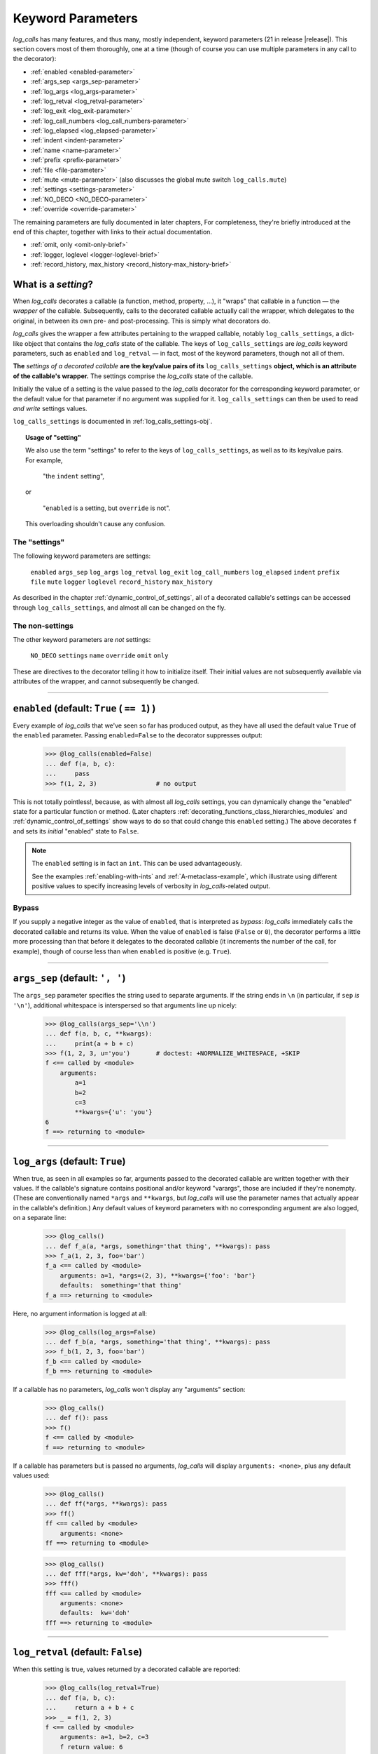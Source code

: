 .. _keyword_parameters:

Keyword Parameters
####################

`log_calls` has many features, and thus many, mostly independent, keyword parameters (21 in release |release|).
This section covers most of them thoroughly, one at a time (though of course you can use
multiple parameters in any call to the decorator):

* :ref:`enabled <enabled-parameter>`
* :ref:`args_sep <args_sep-parameter>`
* :ref:`log_args <log_args-parameter>`
* :ref:`log_retval <log_retval-parameter>`
* :ref:`log_exit <log_exit-parameter>`
* :ref:`log_call_numbers <log_call_numbers-parameter>`
* :ref:`log_elapsed <log_elapsed-parameter>`
* :ref:`indent <indent-parameter>`
* :ref:`name <name-parameter>`
* :ref:`prefix <prefix-parameter>`
* :ref:`file <file-parameter>`
* :ref:`mute <mute-parameter>` (also discusses the global mute switch ``log_calls.mute``)
* :ref:`settings <settings-parameter>`
* :ref:`NO_DECO <NO_DECO-parameter>`
* :ref:`override <override-parameter>`

The remaining parameters are fully documented in later chapters,
For completeness, they're briefly introduced at the end of this chapter,
together with links to their actual documentation.

* :ref:`omit, only <omit-only-brief>`
* :ref:`logger, loglevel <logger-loglevel-brief>`
* :ref:`record_history, max_history <record_history-max_history-brief>`


.. _what-is-a-setting:

What is a *setting*?
============================

When `log_calls` decorates a callable (a function, method, property, ...), it "wraps" that
callable in a function — the *wrapper* of the callable. Subsequently, calls to the decorated
callable actually call the wrapper, which delegates to the original, in between its own
pre- and post-processing. This is simply what decorators do.

`log_calls` gives the wrapper a few attributes pertaining to the wrapped callable, notably
``log_calls_settings``, a dict-like object that contains the `log_calls` state of the callable.
The keys of ``log_calls_settings`` are `log_calls` keyword parameters, such as ``enabled`` and
``log_retval`` — in fact, most of the keyword parameters, though not all of them.

.. index:: !setting
..    single: setting

**The** *settings of a decorated callable* **are the key/value pairs of its**
``log_calls_settings`` **object, which is an attribute of the callable's wrapper.**
The settings comprise the `log_calls` state of the callable.

Initially the value of a setting is the value passed to the `log_calls` decorator for
the corresponding keyword parameter, or the default value for that parameter if no
argument was supplied for it. ``log_calls_settings`` can then be used to read *and write*
settings values.

``log_calls_settings`` is documented in :ref:`log_calls_settings-obj`.

.. topic:: Usage of "setting"

    We also use the term "settings" to refer to the keys of ``log_calls_settings``,
    as well as to its key/value pairs. For example,

        "the ``indent`` setting",

    or

        "``enabled`` is a setting, but ``override`` is not".

    This overloading shouldn't cause any confusion.

.. _the-settings:

The "settings"
---------------------
The following keyword parameters are settings:

    ``enabled``
    ``args_sep``
    ``log_args``
    ``log_retval``
    ``log_exit``
    ``log_call_numbers``
    ``log_elapsed``
    ``indent``
    ``prefix``
    ``file``
    ``mute``
    ``logger``
    ``loglevel``
    ``record_history``
    ``max_history``

As described in the chapter :ref:`dynamic_control_of_settings`, all of a decorated callable's
settings can be accessed through ``log_calls_settings``, and almost all can be changed
on the fly.

.. _the-non-settings:

The non-settings
-----------------------

The other keyword parameters are *not* settings:

    ``NO_DECO``
    ``settings``
    ``name``
    ``override``
    ``omit``
    ``only``

These are directives to the decorator telling it how to initialize itself. Their initial values
are not subsequently available via attributes of the wrapper, and cannot subsequently be changed.

.. Slight lie above: extended versions of `omit` and `only` *are* actually available
   as attributes of the  wrapper, but at present (v0.3.0) they are not officially
   part of the API. Those retained attributes are not used by `log_calls` "at runtime";
   presently they're used only in a few tests (≤ a half dozen).

--------------------------------------------------------------------

.. _enabled-parameter:

``enabled`` (default: ``True`` ( ``== 1``) )
=========================================================

Every example of `log_calls` that we've seen so far has produced output,
as they have all used the default value ``True`` of the ``enabled`` parameter.
Passing ``enabled=False`` to the decorator suppresses output:

    >>> @log_calls(enabled=False)
    ... def f(a, b, c):
    ...     pass
    >>> f(1, 2, 3)                # no output

This is not totally pointless!, because, as with almost all `log_calls` settings,
you can dynamically change the "enabled" state for a particular function or method.
(Later chapters :ref:`decorating_functions_class_hierarchies_modules` and
:ref:`dynamic_control_of_settings` show ways to do so that could change this
``enabled`` setting.) The above decorates ``f`` and sets its *initial* "enabled" state
to ``False``.

.. note::
 The ``enabled`` setting is in fact an ``int``. This can be used advantageously.

 See the examples :ref:`enabling-with-ints` and :ref:`A-metaclass-example`,
 which illustrate using different positive values to specify increasing levels
 of verbosity in `log_calls`-related output.

.. _enabled-as-bypass:

Bypass
----------------------------

If you supply a negative integer as the value of ``enabled``, that is interpreted as *bypass*: `log_calls`
immediately calls the decorated callable and returns its value. When the value
of ``enabled`` is false (``False`` or ``0``), the decorator performs a little more processing
than that before it delegates to the decorated callable (it increments the number of the call, for example),
though of course less than when ``enabled`` is positive (e.g. ``True``).

--------------------------------------------------------------------

.. _args_sep-parameter:

``args_sep`` (default: ``', '``)
===================================

The ``args_sep`` parameter specifies the string used to separate arguments. If the string ends in
``\n`` (in particular, if ``sep`` `is` ``'\n'``), additional whitespace is interspersed so that
arguments line up nicely:

    >>> @log_calls(args_sep='\\n')
    ... def f(a, b, c, **kwargs):
    ...     print(a + b + c)
    >>> f(1, 2, 3, u='you')       # doctest: +NORMALIZE_WHITESPACE, +SKIP
    f <== called by <module>
        arguments:
            a=1
            b=2
            c=3
            **kwargs={'u': 'you'}
    6
    f ==> returning to <module>

--------------------------------------------------------------------

.. _log_args-parameter:

``log_args`` (default: ``True``)
===================================

When true, as seen in all examples so far, arguments passed to the decorated callable
are written together with their values. If the callable's signature contains positional
and/or keyword "varargs", those are included if they're nonempty. (These are conventionally named
``*args`` and ``**kwargs``, but `log_calls` will use the parameter names that actually appear in
the callable's definition.) Any default values of keyword parameters with no corresponding argument
are also logged, on a separate line:

    >>> @log_calls()
    ... def f_a(a, *args, something='that thing', **kwargs): pass
    >>> f_a(1, 2, 3, foo='bar')
    f_a <== called by <module>
        arguments: a=1, *args=(2, 3), **kwargs={'foo': 'bar'}
        defaults:  something='that thing'
    f_a ==> returning to <module>

Here, no argument information is logged at all:

    >>> @log_calls(log_args=False)
    ... def f_b(a, *args, something='that thing', **kwargs): pass
    >>> f_b(1, 2, 3, foo='bar')
    f_b <== called by <module>
    f_b ==> returning to <module>

If a callable has no parameters, `log_calls` won't display any "arguments" section:

    >>> @log_calls()
    ... def f(): pass
    >>> f()
    f <== called by <module>
    f ==> returning to <module>

If a callable has parameters but is passed no arguments, `log_calls`
will display ``arguments: <none>``, plus any default values used:

    >>> @log_calls()
    ... def ff(*args, **kwargs): pass
    >>> ff()
    ff <== called by <module>
        arguments: <none>
    ff ==> returning to <module>

    >>> @log_calls()
    ... def fff(*args, kw='doh', **kwargs): pass
    >>> fff()
    fff <== called by <module>
        arguments: <none>
        defaults:  kw='doh'
    fff ==> returning to <module>

--------------------------------------------------------------------

.. _log_retval-parameter:

``log_retval`` (default: ``False``)
========================================

When this setting is true, values returned by a decorated callable are reported:

    >>> @log_calls(log_retval=True)
    ... def f(a, b, c):
    ...     return a + b + c
    >>> _ = f(1, 2, 3)
    f <== called by <module>
        arguments: a=1, b=2, c=3
        f return value: 6
    f ==> returning to <module>

.. note::
    By default, `log_calls` suppresses the return value of ``__init__`` methods,
    even when ``log_retval=True`` has been passed to a decorator of the method's
    class. To override this, you'd have to decorate ``__init__`` itself and supply
    ``log_retval=True``. However, there's no reason to: ``__init__`` returns ``None``.

--------------------------------------------------------------------

.. _log_exit-parameter:

``log_exit`` (default: ``True``)
========================================

When false, this parameter suppresses the ``... ==> returning to ...`` line
that indicates the callable's return to its caller:

    >>> @log_calls(log_exit=False)
    ... def f(a, b, c):
    ...     return a + b + c
    >>> _ = f(1, 2, 3)
    f <== called by <module>
        arguments: a=1, b=2, c=3

--------------------------------------------------------------------

.. _log_call_numbers-parameter:

``log_call_numbers`` (default: ``False``)
================================================

`log_calls` keeps a running tally of the number of times a decorated callable
has been called. You can display this number using the ``log_call_numbers``
parameter:

    >>> @log_calls(log_call_numbers=True)
    ... def f(): pass
    >>> for i in range(2): f()
    f [1] <== called by <module>
    f [1] ==> returning to <module>
    f [2] <== called by <module>
    f [2] ==> returning to <module>

The call number is also displayed with the function name when ``log_retval`` is true:

    >>> @log_calls(log_call_numbers=True, log_retval=True)
    ... def f():
    ...     return 81
    >>> _ = f()
    f [1] <== called by <module>
        f [1] return value: 81
    f [1] ==> returning to <module>


The display of call numbers is particularly valuable in the presence of recursion or reentrance —
see the example :ref:`recursion-example`, where the feature is used to good effect.

.. topic:: Clearing the number of calls (setting it to 0)

    To reset the number of calls to a decorated function ``f``, so that the
    next call number will be 1, call the ``f.stats.clear_history()`` method.
    To reset it for a callable in a class, call ``wrapper.stats.clear_history()``
    where ``wrapper`` is the callable's wrapper, obtained via one of the two methods described in
    the section on :ref:`accessing the wrappers of methods <get_own_log_calls_wrapper-function>`.

    See :ref:`clear_history` in the :ref:`call_history_statistics` chapter for details
    about the ``clear_history()`` method and, more generally, the ``stats`` attribute.

--------------------------------------------------------------------

.. _log_elapsed-parameter:

``log_elapsed`` (default: ``False``)
================================================

For performance profiling, you can measure the time a callable took to execute
by using the ``log_elapsed`` parameter. When this setting is true, `log_calls`
reports how long it took the decorated callable to complete, in seconds.
Two measurements are reported:

* *elapsed time* (system-wide, including time elapsed during sleep),
  given by :func:`time.perf_counter`, and
* *process time* (system + CPU time, i.e. kernel + user time, sleep time excluded),
  given by :func:`time.process_time`.

    >>> @log_calls(log_elapsed=True)
    ... def f(n):
    ...     for i in range(n):
    ...         # do something nontrivial...
    ...         pass
    >>> f(5000)                                 # doctest: +ELLIPSIS
    f <== called by <module>
        arguments: n=5000
        elapsed time: ... [secs], process time: ... [secs]
    f ==> returning to <module>

--------------------------------------------------------------------

.. _indent-parameter:

``indent`` (default: ``True``)
================================================

The ``indent`` parameter, when true, indents each new level of logged messages by 4 spaces,
providing a visualization of the call hierarchy.

A decorated callable's logged output is indented only as much as is necessary.
Here, the even-numbered functions don't indent, so the indented functions that
they call are indented just one level more than their "inherited" indentation level:

    >>> @log_calls()
    ... def g1():
    ...     pass
    >>> @log_calls(indent=False)    # no extra indentation for g2
    ... def g2():
    ...     g1()
    >>> @log_calls()
    ... def g3():
    ...     g2()
    >>> @log_calls(indent=False)    # no extra indentation for g4
    ... def g4():
    ...     g3()
    >>> @log_calls()
    ... def g5():
    ...     g4()
    >>> g5()
    g5 <== called by <module>
    g4 <== called by g5
        g3 <== called by g4
        g2 <== called by g3
            g1 <== called by g2
            g1 ==> returning to g2
        g2 ==> returning to g3
        g3 ==> returning to g4
    g4 ==> returning to g5
    g5 ==> returning to <module>

--------------------------------------------------------------------

.. _name-parameter:

``name`` (default: ``''``)
================================================

.. index:: display name

The ``name`` parameter lets you change the "display name" of a decorated callable.
The *display name* is the name by which `log_calls` refers to the callable,
in these contexts:

* when logging a call to, and a return from, the callable
* when reporting its return value
* when it's in a :ref:`call chain <call_chains>`.

A value provided for the ``name`` parameter should be a string, of one of the following forms:

* the preferred name of the callable (a string literal), or
* an old-style format string with just one occurrence of ``%s``,
  which the ``__name__`` of the decorated callable will replace.

For example:

    >>> @log_calls(name='f (STUB)')
    ... def f(): pass
    >>> f()
    f (STUB) <== called by <module>
    f (STUB) ==> returning to <module>

Another simple example:

    >>> @log_calls(name='"%s" (lousy name)', log_exit=False)
    ... def g(): pass
    >>> g()
    "g" (lousy name) <== called by <module>

This parameter is useful mainly to simplify the display names of inner functions,
and to disambiguate the display names of *getter* and *deleter* property methods.

If the ``name`` setting is empty (the default), the display name of a decorated callable
is its ``__qualname__``, followed by (a space and) its ``__name__`` in parentheses if
the ``__name__`` is not a substring of the ``__qualname__``.

.. topic:: Example — using ``name`` with an inner function

    The qualified names of inner functions are ungainly – in the following example,
    the "qualname" of ``inner`` is ``outer.<locals>.inner``:

        >>> @log_calls()
        ... def outer():
        ...     @log_calls()
        ...     def inner(): pass
        ...     inner()
        >>> outer()
        outer <== called by <module>
            outer.<locals>.inner <== called by outer
            outer.<locals>.inner ==> returning to outer
        outer ==> returning to <module>

    You can use the ``name`` parameter to simplify the displayed name of the inner function:

        >>> @log_calls()
        ... def outer():
        ...     @log_calls(name='%s')
        ...     def inner(): pass
        ...     inner()
        >>> outer()
        outer <== called by <module>
            inner <== called by outer
            inner ==> returning to outer
        outer ==> returning to <module>

See :ref:`this <using-name-with-setter-deleter>` section on using the ``name`` parameter
with *setter* and *deleter* property methods, which demonstrates the use of ``name``
to distinguish the methods of properties defined with ``@property`` decorators.

--------------------------------------------------------------------

.. _prefix-parameter:

``prefix`` (default: ``''``)
================================================

The `prefix` keyword parameter lets you specify a string with which to prefix the name
of a callable, thus giving it a new display name.

Here's a simple example:

    >>> @log_calls(prefix='--- ')
    ... def f(): pass
    >>> f()
    --- f <== called by <module>
    --- f ==> returning to <module>

Because versions 0.3.0+ of `log_calls` use  ``__qualname__`` for the display name of
decorated callables, what had been the main use case for ``prefix`` — prefixing method names
with their class name — has gone away. Furthermore, clearly the ``name`` parameter can produce any
display name that ``prefix`` can. However, ``prefix`` is not deprecated, at least not presently:
for what it's worth, it *is* a setting and can be changed dynamically, neither of which is true of ``name``.

--------------------------------------------------------------------

.. _file-parameter:

``file`` (default: ``sys.stdout``)
================================================

The ``file`` parameter specifies a stream (an instance of :class:`io.TextIOBase`) to which `log_calls`
will print its messages. This value is supplied to the ``file`` keyword parameter of the ``print``
function, which has the same default value. This parameter is ignored if you've supplied a logger
for output using the :ref:`logger <logger-parameter>` parameter.

When the output stream is the default ``sys.stdout``, `log_calls` always uses the current meaning
of that expression to obtain its output stream, not just what "sys.stdout" meant at program
initialization. Your program can capture, change and redirect ``sys.stdout``, and `log_calls` will
write to that stream, whatever it currently is. (`doctest` is a good example of a program which
manipulates ``sys.stdout`` dynamically.)

If your program writes to the console a lot, you may not want `log_calls` messages interspersed
with your real output: your understanding of both logically distinct streams might be hindered,
and it may be better to make them actually distinct. Splitting off the `log_calls`
output can also be useful for understanding or for creating documentation: you can gather all,
and only all, of the `log_calls` messages in one place. The ``indent`` setting will be respected,
whether messages go to the console or to a file.

It's not easy to test this feature with `doctest`, so we'll just give an example of writing to
``sys.stderr``, and then reproduce the output::

    import sys
    @log_calls(file=sys.stderr)
    def f(n):
        if n <= 0:
            return 'a'
        return '(%s)' % f(n-1)

Calling ``f(2)`` returns ``'((a))'`` and writes the following to ``sys.stderr``::

    f <== called by <module>
        arguments: n=2
        f <== called by f
            arguments: n=1
            f <== called by f
                arguments: n=0
            f ==> returning to f
        f ==> returning to f
    f ==> returning to <module>


--------------------------------------------------------------------

.. _mute-parameter:

``mute`` (default: ``log_calls.MUTE.NOTHING``)
================================================

The `mute` parameter gives you control over `log_calls` output from a given decorated callable.
It can take any of the following three numeric values, shown here in increasing order:

:``log_calls.MUTE.NOTHING``:   (default) doesn't mute any output
:``log_calls.MUTE.CALLS``:     mutes all logging of function/method call details,
                               but the output of any calls to the methods :ref:`log_calls.print() <log_message_method>`
                               and :ref:`log_calls.print_exprs() <log_exprs_method>` is allowed through
:``log_calls.MUTE.ALL``:       mutes all output of `log_calls`.

``mute`` is a *setting* — part of the state maintained for a decorated callable —
and can be changed dynamically.

Examples are best deferred until the ``log_*()`` methods are discussed:
see :ref:`indent_aware_writing_methods-mute`.

The ``mute`` parameter lets `log_calls` behave just like the `record_history` decorator,
collecting statistics silently which are accessible via the ``stats`` attribute of
a decorated callable. See :ref:`record_history_deco` for a precise statement of the analogy;
see the tests/examples in ``tests/test_log_calls_as_record_history`` for illustration.


.. index:: log_calls.mute (log_calls class attribute)

.. _global_mute:

The global mute switch ``log_calls.mute`` (default: ``log_calls.MUTE.NOTHING``)
----------------------------------------------------------------------------------

In addition to the ``mute`` settings maintained for each decorated callable, `log_calls`
also has a single class attribute ``log_calls.mute``. It can assume the same three
values ``log_calls.MUTE.NOTHING``, ``log_calls.MUTE.CALLS``, and ``log_calls.MUTE.ALL``.
Before each write originating from a call to a decorated callable, `log_calls` uses
the max of ``log_calls.mute`` and the callable's ``mute`` setting to determine whether
to output anything. Thus, realtime changes to ``log_calls.mute`` take effect immediately.

To see this in action, refer to :ref:`indent_aware_writing_methods-mute`.

--------------------------------------------------------------------

.. _settings-parameter:

``settings`` (default: ``None``)
================================================

The ``settings`` parameter lets you collect several keyword parameter/value pairs
in one place and pass them to `log_calls` with a single parameter.
``settings`` is a useful shorthand if you have, for example, a module with several
`log_calls`-decorated functions, all with multiple, mostly identical settings
which differ from `log_calls`'s defaults. Instead of repeating multiple identical
settings across several uses of the decorator, a tedious and error-prone practice,
you can gather them all into one ``dict`` or text file, and use the ``settings``
parameter to concisely specify them all *en masse*. You can use different groups
of settings for different sets of functions, or classes, or modules — you're
free to organize them as you please.

When not ``None``, the ``settings`` parameter can be either a ``dict``, or a ``str``
specifying the location of a *settings file* — a text file containing *key=value*
pairs and optional comments. (Details about settings files, their location and their
format appear below, in :ref:`settings-as-str`.) In either case, the valid keys are
:ref:`the keyword parameters that are "settings" <the-settings>`
(as defined in :ref:`what-is-a-setting`) plus, as a convenience, ``NO_DECO``.
*Invalid keys are ignored.*

The values of settings specified in the dictionary or settings file override `log_calls`'s
default values for those settings, and any of the resulting settings are in turn overridden
by corresponding keywords passed directly to the decorator. Of course, you *don't* have to provide
a value for every valid key.

.. note::
    The values can also be *indirect values* for parameters that allow indirection
    (almost all do), as described in the chapter :ref:`indirect_values`.

.. index:: settings dict

.. _settings-as-dict:

``settings`` as a ``dict``
----------------------------

The value of ``settings`` can be a ``dict``, or more generally any object ``d`` for which
it's true that ``isinstance(d, dict)``. A simple example should suffice. Here is a
settings ``dict`` and two `log_calls`-decorated functions using it:

    >>> d = dict(
    ...     args_sep=' | ',
    ...     log_args=False,
    ...     log_call_numbers=True,
    ... )
    >>> @log_calls(settings=d)
    ... def f(n):
    ...     if n <= 0: return
    ...     f(n-1)

    >>> @log_calls(settings=d, log_args=True)
    ... def g(s, t): print(s + t)

    >>> f(2)
    f [1] <== called by <module>
        f [2] <== called by f [1]
            f [3] <== called by f [2]
            f [3] ==> returning to f [2]
        f [2] ==> returning to f [1]
    f [1] ==> returning to <module>

    >>> g('aaa', 'bbb')
    g [1] <== called by <module>
        arguments: s='aaa' | t='bbb'
    aaabbb
    g [1] ==> returning to <module>



.. index:: settings file

.. _settings-as-str:

``settings`` as a pathname (``str``)
------------------------------------------

When the value of the ``settings`` parameter is a ``str``, it must be a path to a
*settings file* — a text file containing *key=value* pairs and optional comments.
If the pathname is just a directory, `log_calls` looks there for a file
named ``.log_calls`` and uses that as a settings file; if the pathname is a file,
`log_calls` uses that file. In either case, if the file doesn't exist then no error
results *nor is any warning issued*, and the ``settings`` parameter is ignored.

.. _format-of-a-settings-file:

.. topic:: Format of a settings file

    A *settings file* is a text file containing zero or more lines of the form

        *setting_name*\ ``=``\ *value*

    Whitespace is permitted around *setting_name* and *value*, and is stripped.
    Blank lines are ignored, as are lines whose first non-whitespace character is ``#``,
    which therefore you can use as comments.

    Here are the allowed "direct" values for settings in a settings file:

    +-----------------------+------------------------------------------------------+
    || Setting              || Allowed "direct" value                              |
    +=======================+======================================================+
    || ``log_args``         || boolean                                             |
    || ``log_retval``       || (case-insensitive –                                 |
    || ``log_elapsed``      || ``True``, ``False``, ``tRuE``, ``FALSE``, etc.)     |
    || ``log_exit``         ||                                                     |
    || ``indent``           ||                                                     |
    || ``log_call_numbers`` ||                                                     |
    || ``record_history``   ||                                                     |
    || ``NO_DECO``          ||                                                     |
    +-----------------------+------------------------------------------------------+
    || ``enabled``          || int, or case-insensitive boolean as above           |
    +-----------------------+------------------------------------------------------+
    || ``args_sep``         || string, enclosed in quotes                          |
    || ``prefix``           ||                                                     |
    +-----------------------+------------------------------------------------------+
    || ``loglevel``         || int                                                 |
    || ``max_history``      ||                                                     |
    +-----------------------+------------------------------------------------------+
    || ``file``             || ``sys.stdout`` or ``sys.stderr``,                   |
    ||                      || **not** enclosed in quotes (or ``None``)            |
    +-----------------------+------------------------------------------------------+
    || ``logger``           || name of a logger, enclosed in quotes (or ``None``)  |
    +-----------------------+------------------------------------------------------+

    .. warning::
        Ill-formed lines, bad values, and nonexistent settings are all ignored, **silently**.


.. topic:: Settings file example

    Here's an example of what a settings file might contain::

        args_sep   = ' | '
        log_args   = False
        log_retval = TRUE
        logger     = 'my_logger'
        # file: this is just for illustration, as logger takes precedence.
        #       file can only be sys.stderr or sys.stdout [*** NOT IN QUOTES! ***] (or None)
        file=sys.stderr
        # ``log_elapsed`` has an indirect value:
        log_elapsed='elapsed_='
        # The following lines are bad in one way or another, and are ignored:
        prefix=1492
        loglevel=
        no_such_setting=True
        indent


.. note::
 You can use the ``log_calls.set_defaults()`` classmethod to change the `log_calls` default settings,
 instead of passing the same ``settings`` argument to every ``@log_calls(...)`` decoration.
 See the chapter :ref:`set_reset_defaults`.

Where to find more examples
------------------------------

The test file ``tests/test_log_call_more.py``, in the docstring of the function
``main__settings()``, contains several examples (doctests) of the ``settings`` parameter.
Two of the tests there use "good" settings files in the ``tests/`` directory: ``.log_calls``
and ``log_calls-settings.txt``. Two more test what happens (nothing) when specifying
a nonexistent file or a file with "bad" settings (``tests/bad-settings.txt``).
Another tests the ``settings`` parameter as a ``dict``.

--------------------------------------------------------------------

.. _NO_DECO-parameter:

``NO_DECO`` (default: ``None``)
================================================

The ``NO_DECO`` parameter prevents `log_calls` from decorating a callable or class:
when true, the decorator returns the decorated thing itself, unwrapped and unaltered.
Intended for use at program startup, it provides a single "true bypass" switch.

Using this parameter in a settings dict or settings file lets you control "true bypass"
with a single switch, e.g. for production, without having to comment out every decoration.

.. topic:: ``NO_DECO`` can only prevent decoration, it cannot undo decoration.

    For example, if ``f`` is already decorated, then::

        f = log_calls(NO_DECO=True)(f)

    has no effect: ``f`` remains decorated.

.. _NO_DECO-for-production:

Use ``NO_DECO=True`` for production
-------------------------------------------

Even even when it's disabled or bypassed, `log_calls` imposes some overhead.
For production, therefore, it's best to not use it at all. One tedious way to guarantee
that would be to comment out every ``@log_calls()`` decoration in every source file.
``NO_DECO`` allows a more humane approach: Use a settings file or settings dict
containing project-wide settings, including an entry for ``NO_DECO``. For development, use::

    NO_DECO=False

and for production, change that to::

    NO_DECO=True

Even though it isn't actually a "setting", ``NO_DECO`` is permitted in settings files and dicts
in order to allow this.

Examples
-------------

The tests in ``tests/test_no_deco__via_file.py`` demonstrate using ``NO_DECO``
in an imported ``dict`` and in a settings file.

--------------------------------------------------------------------

.. _override-parameter:

``override`` (default: ``False``)
================================================

The ``override`` parameter is mainly intended for use when redecorating functions and classes
with the ``log_calls.decorate_*`` classmethods, as discussed in the chapter
:ref:`decorating_functions_class_hierarchies_modules`.
``override`` can also be used with class decorators to give its settings precedence over
any explicitly given for callables or inner classes. See :ref:`precedence-of-decorators` for
a simple example, and :ref:`decorate-methods-sklearn-example` for a larger one.

--------------------------------------------------------------------

.. _parameters-docd-elsewhere:

Parameters Documented In Other Chapters
===========================================

The remaining parameters are more specialized and require discussion of the contexts
in which they are used. For completeness, we catalog them here, together with links to
their documentation.


.. _omit-only-brief:

``omit``, ``only`` (defaults: ``tuple()``)
----------------------------------------------------------------

In the chapter :ref:`decorating_classes`, the section
:ref:`omit_only_params` documents the two parameters that control
which callables of a class get decorated.
The value of each is a string or a sequence of strings;
each string is either the name of a callable,
or a "glob" pattern matching names of callables.

* ``omit`` — `log_calls` will *not* decorate these callables;
* ``only`` — `log_calls` decorates only these callables, excluding any specified by ``omit``

.. _logger-loglevel-brief:

``logger`` (default: ``None``), ``loglevel`` (default: ``logging.DEBUG``)
-----------------------------------------------------------------------------

:ref:`Logging` presents the two parameters that let you output `log_calls` messages to a ``Logger``:

* :ref:`logger <logger-parameter>` – a logger name (a ``str``) or a ``logging.Logger`` object;
* :ref:`loglevel <loglevel-parameter>` (an ``int``) – ``logging.DEBUG``, ``logging.INFO``, ...,  or a custom loglevel.

.. _record_history-max_history-brief:

``record_history`` (default: ``False``), ``max_history`` (default: ``0``)
---------------------------------------------------------------------------------

:ref:`call_history_statistics` discusses the two parameters governing call history collection:

* :ref:`record_history <record_history-parameter>` governs whether call history is retained, and then
* :ref:`max_history <max_history-parameter>` controls how much (cache size).

